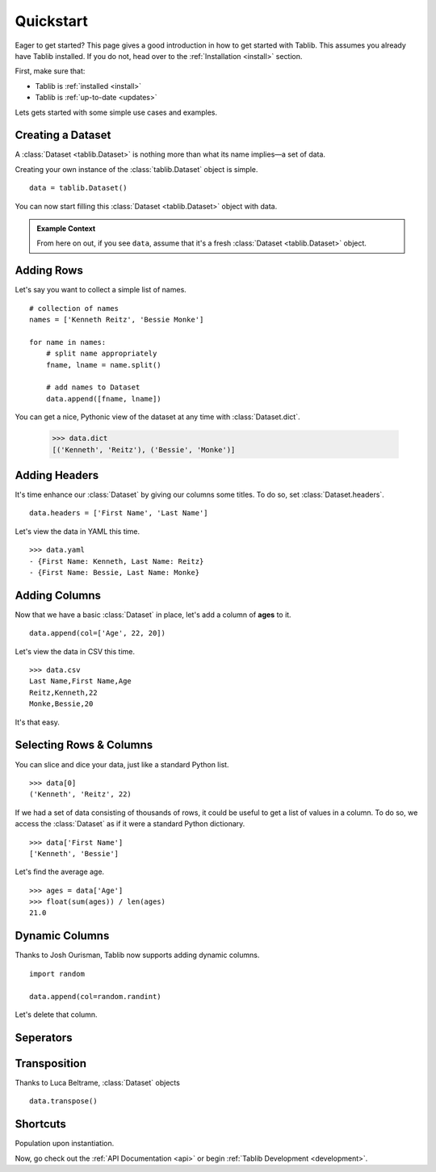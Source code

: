 .. _quickstart:
Quickstart
==========

.. module:: tablib


Eager to get started? This page gives a good introduction in how to get started with Tablib. This assumes you already have Tablib installed. If you do not, head over to the :ref:`Installation <install>` section.

First, make sure that:

* Tablib is :ref:`installed <install>`
* Tablib is :ref:`up-to-date <updates>`


Lets gets started with some simple use cases and examples.

Creating a Dataset
------------------

A :class:`Dataset <tablib.Dataset>` is nothing more than what its name implies—a set of data.

Creating your own instance of the :class:`tablib.Dataset` object is simple. ::

    data = tablib.Dataset()
    
You can now start filling this :class:`Dataset <tablib.Dataset>` object with data.

.. admonition:: Example Context
     
     From here on out, if you see ``data``, assume that it's a fresh :class:`Dataset <tablib.Dataset>` object.


Adding Rows
-----------

Let's say you want to collect a simple list of names. ::

    # collection of names
    names = ['Kenneth Reitz', 'Bessie Monke']

    for name in names:
        # split name appropriately
        fname, lname = name.split()
        
        # add names to Dataset
        data.append([fname, lname])

You can get a nice, Pythonic view of the dataset at any time with :class:`Dataset.dict`.

    >>> data.dict
    [('Kenneth', 'Reitz'), ('Bessie', 'Monke')]


Adding Headers
--------------

It's time enhance our :class:`Dataset` by giving our columns some titles. To do so, set :class:`Dataset.headers`. ::

    data.headers = ['First Name', 'Last Name']

Let's view the data in YAML this time. ::

    >>> data.yaml
    - {First Name: Kenneth, Last Name: Reitz}
    - {First Name: Bessie, Last Name: Monke}
    

Adding Columns 
--------------

Now that we have a basic :class:`Dataset` in place, let's add a column of **ages** to it. ::

    data.append(col=['Age', 22, 20])
    
Let's view the data in CSV this time. ::

    >>> data.csv
    Last Name,First Name,Age 
    Reitz,Kenneth,22 
    Monke,Bessie,20

It's that easy.

Selecting Rows & Columns
------------------------

You can slice and dice your data, just like a standard Python list. ::

    >>> data[0]
    ('Kenneth', 'Reitz', 22)


If we had a set of data consisting of thousands of rows, it could be useful to get a list of values in a column.
To do so, we access the :class:`Dataset` as if it were a standard Python dictionary.  ::

    >>> data['First Name']
    ['Kenneth', 'Bessie']

Let's find the average age. ::

    >>> ages = data['Age']
    >>> float(sum(ages)) / len(ages)
    21.0



Dynamic Columns
---------------

.. newversion: 0.8.0

Thanks to Josh Ourisman, Tablib now supports adding dynamic columns. 



::

    import random
    
    data.append(col=random.randint)
    
Let's delete that column. 

.. _seperators:

Seperators
----------



Transposition
-------------

Thanks to Luca Beltrame, :class:`Dataset` objects 
::

    data.transpose()


Shortcuts
---------

Population upon instantiation.


Now, go check out the :ref:`API Documentation <api>` or begin :ref:`Tablib Development <development>`.